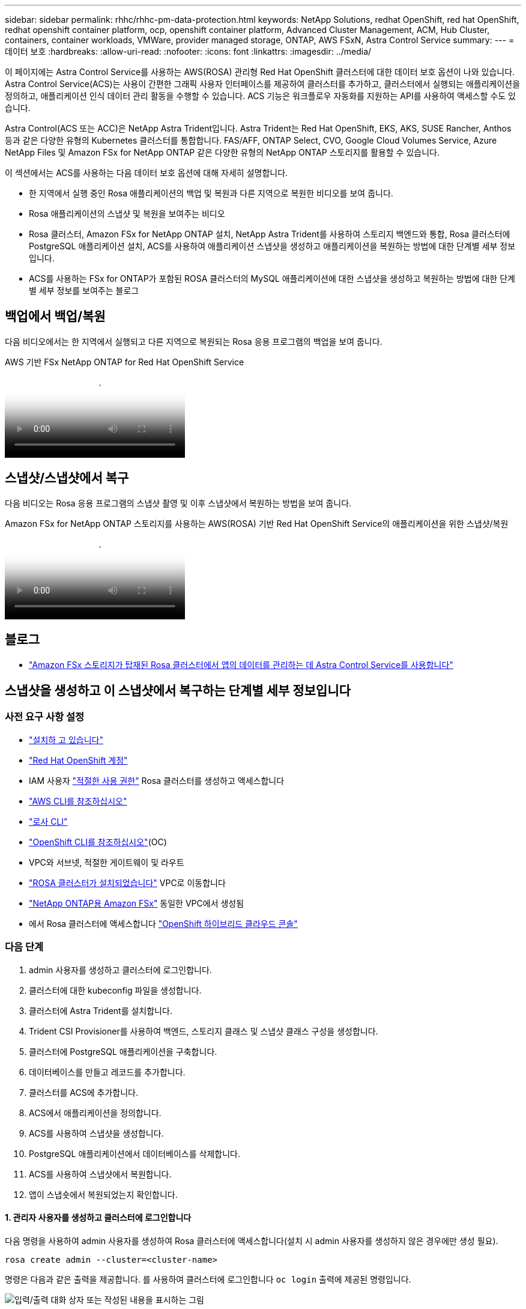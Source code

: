 ---
sidebar: sidebar 
permalink: rhhc/rhhc-pm-data-protection.html 
keywords: NetApp Solutions, redhat OpenShift, red hat OpenShift, redhat openshift container platform, ocp, openshift container platform, Advanced Cluster Management, ACM, Hub Cluster, containers, container workloads, VMWare, provider managed storage, ONTAP, AWS FSxN, Astra Control Service 
summary:  
---
= 데이터 보호
:hardbreaks:
:allow-uri-read: 
:nofooter: 
:icons: font
:linkattrs: 
:imagesdir: ../media/


[role="lead"]
이 페이지에는 Astra Control Service를 사용하는 AWS(ROSA) 관리형 Red Hat OpenShift 클러스터에 대한 데이터 보호 옵션이 나와 있습니다. Astra Control Service(ACS)는 사용이 간편한 그래픽 사용자 인터페이스를 제공하여 클러스터를 추가하고, 클러스터에서 실행되는 애플리케이션을 정의하고, 애플리케이션 인식 데이터 관리 활동을 수행할 수 있습니다. ACS 기능은 워크플로우 자동화를 지원하는 API를 사용하여 액세스할 수도 있습니다.

Astra Control(ACS 또는 ACC)은 NetApp Astra Trident입니다. Astra Trident는 Red Hat OpenShift, EKS, AKS, SUSE Rancher, Anthos 등과 같은 다양한 유형의 Kubernetes 클러스터를 통합합니다. FAS/AFF, ONTAP Select, CVO, Google Cloud Volumes Service, Azure NetApp Files 및 Amazon FSx for NetApp ONTAP 같은 다양한 유형의 NetApp ONTAP 스토리지를 활용할 수 있습니다.

이 섹션에서는 ACS를 사용하는 다음 데이터 보호 옵션에 대해 자세히 설명합니다.

* 한 지역에서 실행 중인 Rosa 애플리케이션의 백업 및 복원과 다른 지역으로 복원한 비디오를 보여 줍니다.
* Rosa 애플리케이션의 스냅샷 및 복원을 보여주는 비디오
* Rosa 클러스터, Amazon FSx for NetApp ONTAP 설치, NetApp Astra Trident를 사용하여 스토리지 백엔드와 통합, Rosa 클러스터에 PostgreSQL 애플리케이션 설치, ACS를 사용하여 애플리케이션 스냅샷을 생성하고 애플리케이션을 복원하는 방법에 대한 단계별 세부 정보입니다.
* ACS를 사용하는 FSx for ONTAP가 포함된 ROSA 클러스터의 MySQL 애플리케이션에 대한 스냅샷을 생성하고 복원하는 방법에 대한 단계별 세부 정보를 보여주는 블로그




== 백업에서 백업/복원

다음 비디오에서는 한 지역에서 실행되고 다른 지역으로 복원되는 Rosa 응용 프로그램의 백업을 보여 줍니다.

.AWS 기반 FSx NetApp ONTAP for Red Hat OpenShift Service
video::01dd455e-7f5a-421c-b501-b01200fa91fd[panopto]


== 스냅샷/스냅샷에서 복구

다음 비디오는 Rosa 응용 프로그램의 스냅샷 촬영 및 이후 스냅샷에서 복원하는 방법을 보여 줍니다.

.Amazon FSx for NetApp ONTAP 스토리지를 사용하는 AWS(ROSA) 기반 Red Hat OpenShift Service의 애플리케이션을 위한 스냅샷/복원
video::36ecf505-5d1d-4e99-a6f8-b11c00341793[panopto]


== 블로그

* link:https://community.netapp.com/t5/Tech-ONTAP-Blogs/Using-Astra-Control-Service-for-data-management-of-apps-on-ROSA-clusters-with/ba-p/450903["Amazon FSx 스토리지가 탑재된 Rosa 클러스터에서 앱의 데이터를 관리하는 데 Astra Control Service를 사용합니다"]




== 스냅샷을 생성하고 이 스냅샷에서 복구하는 단계별 세부 정보입니다



=== 사전 요구 사항 설정

* link:https://signin.aws.amazon.com/signin?redirect_uri=https://portal.aws.amazon.com/billing/signup/resume&client_id=signup["설치하 고 있습니다"]
* link:https://console.redhat.com/["Red Hat OpenShift 계정"]
* IAM 사용자 link:https://www.rosaworkshop.io/rosa/1-account_setup/["적절한 사용 권한"] Rosa 클러스터를 생성하고 액세스합니다
* link:https://aws.amazon.com/cli/["AWS CLI를 참조하십시오"]
* link:https://console.redhat.com/openshift/downloads["로사 CLI"]
* link:https://console.redhat.com/openshift/downloads["OpenShift CLI를 참조하십시오"](OC)
* VPC와 서브넷, 적절한 게이트웨이 및 라우트
* link:https://docs.openshift.com/rosa/rosa_install_access_delete_clusters/rosa_getting_started_iam/rosa-installing-rosa.html["ROSA 클러스터가 설치되었습니다"] VPC로 이동합니다
* link:https://docs.aws.amazon.com/fsx/latest/ONTAPGuide/getting-started-step1.html["NetApp ONTAP용 Amazon FSx"] 동일한 VPC에서 생성됨
* 에서 Rosa 클러스터에 액세스합니다 link:https://console.redhat.com/openshift/overview["OpenShift 하이브리드 클라우드 콘솔"]




=== 다음 단계

. admin 사용자를 생성하고 클러스터에 로그인합니다.
. 클러스터에 대한 kubeconfig 파일을 생성합니다.
. 클러스터에 Astra Trident를 설치합니다.
. Trident CSI Provisioner를 사용하여 백엔드, 스토리지 클래스 및 스냅샷 클래스 구성을 생성합니다.
. 클러스터에 PostgreSQL 애플리케이션을 구축합니다.
. 데이터베이스를 만들고 레코드를 추가합니다.
. 클러스터를 ACS에 추가합니다.
. ACS에서 애플리케이션을 정의합니다.
. ACS를 사용하여 스냅샷을 생성합니다.
. PostgreSQL 애플리케이션에서 데이터베이스를 삭제합니다.
. ACS를 사용하여 스냅샷에서 복원합니다.
. 앱이 스냅숏에서 복원되었는지 확인합니다.




==== ** 1. 관리자 사용자를 생성하고 클러스터에 로그인합니다**

다음 명령을 사용하여 admin 사용자를 생성하여 Rosa 클러스터에 액세스합니다(설치 시 admin 사용자를 생성하지 않은 경우에만 생성 필요).

`rosa create admin --cluster=<cluster-name>`

명령은 다음과 같은 출력을 제공합니다. 를 사용하여 클러스터에 로그인합니다 `oc login` 출력에 제공된 명령입니다.

image:rhhc-rosa-cluster-admin-create.png["입력/출력 대화 상자 또는 작성된 내용을 표시하는 그림"]


NOTE: 토큰을 사용하여 클러스터에 로그인할 수도 있습니다. 클러스터 생성 시 이미 관리자 사용자를 생성한 경우 Red Hat OpenShift Hybrid Cloud 콘솔에서 관리자 자격 증명을 사용하여 클러스터에 로그인할 수 있습니다. 그런 다음, 로그인한 사용자의 이름을 표시하는 오른쪽 상단 모서리를 클릭하여 를 얻을 수 있습니다 `oc login` 명령줄에 대한 명령(토큰 로그인)입니다.



==== ** 2. 클러스터에 대한 kubeconfig 파일을 생성합니다**

절차를 따르십시오 link:https://docs.netapp.com/us-en/astra-control-service/get-started/create-kubeconfig.html#create-a-kubeconfig-file-for-red-hat-openshift-service-on-aws-rosa-clusters["여기"] Rosa 클러스터에 대한 kubeconfig 파일을 생성합니다. 이 kubeconfig 파일은 ACS에 클러스터를 추가할 때 나중에 사용됩니다.



==== ** 3. 클러스터에 Astra Trident를 설치합니다**

Rosa 클러스터에 Astra Trident(최신 버전)를 설치합니다. 이렇게 하려면 주어진 절차 중 하나를 따를 수 있습니다 link:https://docs.netapp.com/us-en/trident/trident-get-started/kubernetes-deploy.html["여기"]. 클러스터 콘솔에서 Helm을 사용하여 Trident를 설치하려면 먼저 Trident라는 프로젝트를 생성합니다.

image:rhhc-trident-project-create.png["입력/출력 대화 상자 또는 작성된 내용을 표시하는 그림"]

그런 다음 개발자 보기에서 Helm 차트 리포지토리를 만듭니다. URL 필드에 을 사용합니다 `'https://netapp.github.io/trident-helm-chart'`. 그런 다음 Trident 운영자에 대한 Helm 릴리즈를 작성합니다.

image:rhhc-helm-repo-create.png["입력/출력 대화 상자 또는 작성된 내용을 표시하는 그림"] image:rhhc-helm-release-create.png["입력/출력 대화 상자 또는 작성된 내용을 표시하는 그림"]

콘솔의 관리자 보기로 돌아가 트라이덴트 프로젝트에서 Pod를 선택하여 모든 트라이덴트 포드가 실행 중인지 확인합니다.

image:rhhc-trident-installed.png["입력/출력 대화 상자 또는 작성된 내용을 표시하는 그림"]



==== ** 4. Trident CSI Provisioner** 를 사용하여 백엔드, 스토리지 클래스 및 스냅샷 클래스 구성을 생성합니다

아래 표시된 YAML 파일을 사용하여 트리덴트 백엔드 객체, 스토리지 클래스 객체 및 Volumesnapshot 객체를 생성합니다. 생성한 Amazon FSx for NetApp ONTAP 파일 시스템에 대한 자격 증명, 백엔드의 YAML 구성에서 파일 시스템의 관리 LIF 및 가상 서버 이름을 제공해야 합니다. 이러한 세부 정보를 보려면 Amazon FSx용 AWS 콘솔로 이동하여 파일 시스템을 선택하고 관리 탭으로 이동합니다. 또한 UPDATE(업데이트)를 클릭하여 의 암호를 설정합니다 `fsxadmin` 사용자.


NOTE: 명령줄을 사용하여 개체를 만들거나 하이브리드 클라우드 콘솔에서 YAML 파일을 사용하여 개체를 만들 수 있습니다.

image:rhhc-fsx-details.png["입력/출력 대화 상자 또는 작성된 내용을 표시하는 그림"]

** Trident 백엔드 구성**

[source, yaml]
----
apiVersion: v1
kind: Secret
metadata:
  name: backend-tbc-ontap-nas-secret
type: Opaque
stringData:
  username: fsxadmin
  password: <password>
---
apiVersion: trident.netapp.io/v1
kind: TridentBackendConfig
metadata:
  name: ontap-nas
spec:
  version: 1
  storageDriverName: ontap-nas
  managementLIF: <management lif>
  backendName: ontap-nas
  svm: fsx
  credentials:
    name: backend-tbc-ontap-nas-secret
----
** 저장소 클래스**

[source, yaml]
----
apiVersion: storage.k8s.io/v1
kind: StorageClass
metadata:
  name: ontap-nas
provisioner: csi.trident.netapp.io
parameters:
  backendType: "ontap-nas"
  media: "ssd"
  provisioningType: "thin"
  snapshots: "true"
allowVolumeExpansion: true
----
** 스냅샷 클래스**

[source, yaml]
----
apiVersion: snapshot.storage.k8s.io/v1
kind: VolumeSnapshotClass
metadata:
  name: trident-snapshotclass
driver: csi.trident.netapp.io
deletionPolicy: Delete
----
아래 표시된 명령을 실행하여 백엔드, 스토리지 클래스 및 trident-snapshotclass 객체가 생성되었는지 확인합니다.

image:rhhc-tbc-sc-verify.png["입력/출력 대화 상자 또는 작성된 내용을 표시하는 그림"]

현재 중요한 수정 사항은 나중에 구축하는 PostgreSQL 앱에서 기본 스토리지 클래스를 사용할 수 있도록 ONTAP-NAS를 GP3이 아닌 기본 스토리지 클래스로 설정하는 것입니다. 클러스터의 OpenShift 콘솔의 Storage에서 StorageClasses를 선택합니다. 현재 기본 클래스의 주석을 false로 편집하고 ONTAP-NAS 스토리지 클래스에 대해 주석 storageclass.cubernetes/is-default-class 세트를 true로 추가하십시오.

image:rhhc-change-default-sc.png["입력/출력 대화 상자 또는 작성된 내용을 표시하는 그림"]

image:rhhc-default-sc.png["입력/출력 대화 상자 또는 작성된 내용을 표시하는 그림"]



==== ** 5. 클러스터에 PostgreSQL 애플리케이션을 구축합니다**

다음과 같이 명령줄에서 응용 프로그램을 배포할 수 있습니다.

`helm install postgresql bitnami/postgresql -n postgresql --create-namespace`

image:rhhc-postgres-install.png["입력/출력 대화 상자 또는 작성된 내용을 표시하는 그림"]


NOTE: 응용 프로그램 포드가 실행되고 있지 않으면 보안 컨텍스트 제약 때문에 발생한 오류가 있을 수 있습니다. image:rhhc-scc-error.png["입력/출력 대화 상자 또는 작성된 내용을 표시하는 그림"] `runAsUser` `fsGroup` `statefuleset.apps/postgresql` `oc get project` 아래 그림과 같이 명령 출력에 있는 uid를 사용하여 개체의 및 필드를 편집하여 오류를 수정합니다. image:rhhc-scc-fix.png["입력/출력 대화 상자 또는 작성된 내용을 표시하는 그림"]

PostgreSQL 앱은 Amazon FSx for NetApp ONTAP 스토리지에서 지원하는 영구 볼륨을 실행하고 사용해야 합니다.

image:rhhc-postgres-running.png["입력/출력 대화 상자 또는 작성된 내용을 표시하는 그림"]

image:rhhc-postgres-pvc.png["입력/출력 대화 상자 또는 작성된 내용을 표시하는 그림"]



==== ** 6. 데이터베이스를 만들고 레코드를 추가합니다**

image:rhhc-postgres-db-create.png["입력/출력 대화 상자 또는 작성된 내용을 표시하는 그림"]



==== ** 7. ACS**에 클러스터를 추가합니다

ACS에 로그인합니다. 클러스터를 선택하고 Add를 클릭합니다. 기타 를 선택하고 kubeconfig 파일을 업로드하거나 붙여 넣습니다.

image:rhhc-acs-add-1.png["입력/출력 대화 상자 또는 작성된 내용을 표시하는 그림"]

Next * 를 클릭하고 ACS의 기본 스토리지 클래스로 ONTAP-NAS 를 선택합니다. Next * 를 클릭하고 세부 정보를 검토한 후 * Add * the cluster를 클릭합니다.

image:rhhc-acs-add-2.png["입력/출력 대화 상자 또는 작성된 내용을 표시하는 그림"]



==== ** 8. ACS**에서 응용 프로그램을 정의합니다

ACS에서 PostgreSQL 애플리케이션을 정의합니다. 시작 페이지에서 * 응용 프로그램 *, * 정의 * 를 선택하고 적절한 세부 정보를 입력합니다. 다음 * 을 두 번 클릭하고 세부 정보를 검토한 후 * 정의 * 를 클릭합니다. 응용 프로그램이 ACS에 추가됩니다.

image:rhhc-acs-add-2.png["입력/출력 대화 상자 또는 작성된 내용을 표시하는 그림"]



==== ** 9. ACS**를 사용하여 스냅샷을 생성합니다

ACS에서 스냅샷을 생성하는 방법은 여러 가지가 있습니다. 응용 프로그램을 선택하고 페이지에서 응용 프로그램의 세부 정보를 보여 주는 스냅샷을 만들 수 있습니다. 스냅샷 생성 을 클릭하여 필요 시 스냅샷을 생성하거나 보호 정책을 구성할 수 있습니다.

스냅샷 생성 * 을 클릭하고 이름을 입력하고 세부 정보를 검토한 후 * 스냅샷 * 을 클릭하여 주문형 스냅샷을 생성합니다. 작업이 완료되면 스냅샷 상태가 정상으로 변경됩니다.

image:rhhc-snapshot-create.png["입력/출력 대화 상자 또는 작성된 내용을 표시하는 그림"]

image:rhhc-snapshot-on-demand.png["입력/출력 대화 상자 또는 작성된 내용을 표시하는 그림"]



==== ** 10. PostgreSQL 응용 프로그램에서 데이터베이스를 삭제합니다**

PostgreSQL에 다시 로그인하고 사용 가능한 데이터베이스를 나열한 다음 이전에 만든 데이터베이스를 삭제하고 다시 나열하여 데이터베이스가 삭제되었는지 확인합니다.

image:rhhc-postgres-db-delete.png["입력/출력 대화 상자 또는 작성된 내용을 표시하는 그림"]



==== ** 11. ACS**를 사용하여 스냅샷에서 복원합니다

스냅샷에서 애플리케이션을 복원하려면 ACS UI 시작 페이지로 이동하여 애플리케이션을 선택하고 Restore(복원) 를 선택합니다. 복원할 스냅샷 또는 백업을 선택해야 합니다. (일반적으로 구성한 정책에 따라 여러 개의 를 생성할 수 있습니다.) 다음 두 화면에서 적절한 항목을 선택한 다음 * Restore * 를 클릭합니다. 스냅샷에서 복구된 후 애플리케이션 상태가 복원 중 에서 사용 가능 으로 이동합니다.

image:rhhc-app-restore-1.png["입력/출력 대화 상자 또는 작성된 내용을 표시하는 그림"]

image:rhhc-app-restore-2.png["입력/출력 대화 상자 또는 작성된 내용을 표시하는 그림"]

image:rhhc-app-restore-3.png["입력/출력 대화 상자 또는 작성된 내용을 표시하는 그림"]



==== ** 12. 앱이 스냅샷에서 복원되었는지 확인합니다**

PostgreSQL 클라이언트에 로그인하면 이전에 사용했던 테이블과 레코드가 테이블에 표시됩니다.  이상입니다. 버튼을 클릭하기만 하면 프로그램이 이전 상태로 복원됩니다. Astra Control을 사용하는 고객은 이렇게 손쉽게 이용할 수 있습니다.

image:rhhc-app-restore-verify.png["입력/출력 대화 상자 또는 작성된 내용을 표시하는 그림"]
